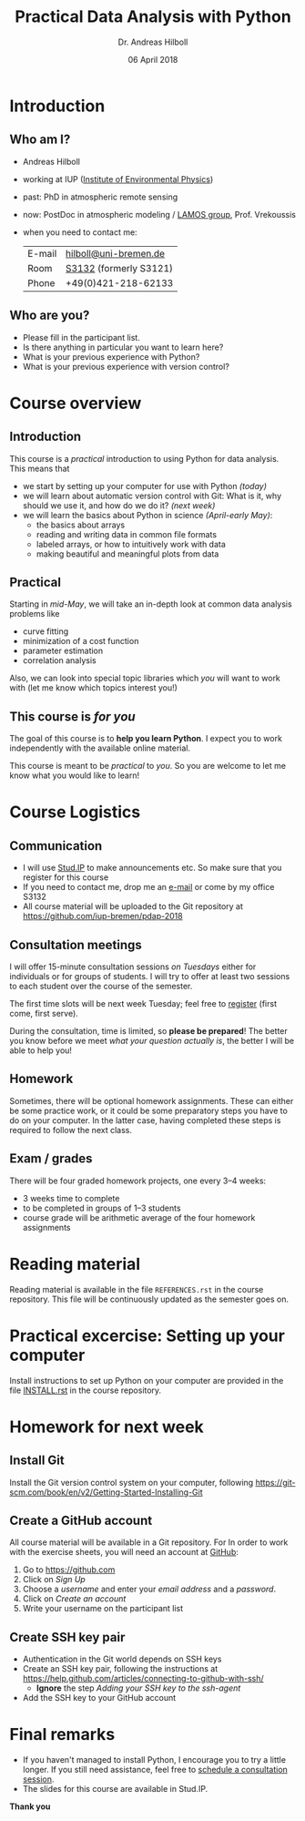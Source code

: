 #+OPTIONS: reveal_center:t reveal_progress:t reveal_history:t reveal_control:t
#+OPTIONS: reveal_mathjax:t reveal_rolling_links:t reveal_keyboard:t reveal_overview:t num:nil
#+OPTIONS: reveal_width:1024 reveal_height:768
#+OPTIONS: reveal_slide_number:c/t
#+OPTIONS: toc:1 todo:nil timestamp:nil
#+REVEAL_MARGIN: 0.2
#+REVEAL_MIN_SCALE: 0.3
#+REVEAL_TRANS: none
#+REVEAL_THEME: sky
#+REVEAL_HLEVEL: 999
#+REVEAL_PLUGINS: (highlight)
#+REVEAL_ROOT: https://cdnjs.cloudflare.com/ajax/libs/reveal.js/3.6.0/

#+TITLE: Practical Data Analysis with Python
#+AUTHOR: Dr. Andreas Hilboll
#+EMAIL: hilboll@uni-bremen.de
#+DATE: 06 April 2018

* DONE Introduction
  CLOSED: [2018-04-05 Thu 11:17]

** Who am I?
   - Andreas Hilboll
   - working at IUP ([[http://www.iup.uni-bremen.de/][Institute of Environmental Physics]])
   - past: PhD in atmospheric remote sensing
   - now: PostDoc in atmospheric modeling / [[http://www.iup.uni-bremen.de/lamos/][LAMOS group]], Prof. Vrekoussis
   - when you need to contact me:

     | E-mail | [[mailto:hilboll@uni-bremen.de][hilboll@uni-bremen.de]]  |
     | Room   | [[http://oracle-web.zfn.uni-bremen.de/lageplan/lageplan?pi_raum_id=8251&pi_raumnummer=S3121&pi_anz=1][S3132]] (formerly S3121) |
     | Phone  | +49(0)421-218-62133    |

** Who are you?

   - Please fill in the participant list.
   - Is there anything in particular you want to learn here?
   - What is your previous experience with Python?
   - What is your previous experience with version control?

* DONE Course overview
  CLOSED: [2018-04-05 Thu 11:26]

** Introduction

   This course is a /practical/ introduction to using Python for data
   analysis.  This means that
   - we start by setting up your computer for use with Python /(today)/
   - we will learn about automatic version control with Git: What is
     it, why should we use it, and how do we do it? /(next week)/
   - we will learn the basics about Python in science /(April-early
     May)/:
     - the basics about arrays
     - reading and writing data in common file formats
     - labeled arrays, or how to intuitively work with data
     - making beautiful and meaningful plots from data

** Practical

   Starting in /mid-May/, we will take an in-depth look at common data
   analysis problems like

   - curve fitting
   - minimization of a cost function
   - parameter estimation
   - correlation analysis

   Also, we can look into special topic libraries which /you/ will want
   to work with (let me know which topics interest you!)
   
** This course is /for you/

   The goal of this course is to *help you learn Python*.  I expect you
   to work independently with the available online material.

   This course is meant to be /practical/ to /you/.  So you are welcome to let me
   know what you would like to learn!

* DONE Course Logistics
  CLOSED: [2018-04-05 Thu 11:43]

** DONE Communication

   - I will use [[https://elearning.uni-bremen.de/][Stud.IP]] to make announcements etc.  So make sure that you register
     for this course
   - If you need to contact me, drop me an [[mailto:hilboll@uni-bremen.de][e-mail]] or come by my office S3132
   - All course material will be uploaded to the Git repository at
     https://github.com/iup-bremen/pdap-2018

** DONE Consultation meetings
   CLOSED: [2018-04-05 Thu 11:43]

   I will offer 15-minute consultation sessions /on Tuesdays/ either for
   individuals or for groups of students.  I will try to offer at
   least two sessions to each student over the course of the semester.
   
   The first time slots will be next week Tuesday; feel free to
   [[https://doodle.com/poll/wi8f8d93azrsy9cr][register]] (first come, first serve).
   
   During the consultation, time is limited, so *please be prepared*!
   The better you know before we meet /what your question actually is/,
   the better I will be able to help you!

     
** Homework

   Sometimes, there will be optional homework assignments.  These can
   either be some practice work, or it could be some preparatory steps
   you have to do on your computer.  In the latter case, having
   completed these steps is required to follow the next class.

** DONE Exam / grades
   CLOSED: [2018-04-05 Thu 11:43]

   There will be four graded homework projects, one every 3--4 weeks:
   - 3 weeks time to complete
   - to be completed in groups of 1--3 students
   - course grade will be arithmetic average of the four homework assignments
* DONE Reading material
  CLOSED: [2018-04-05 Thu 16:28]

  Reading material is available in the file =REFERENCES.rst= in the
  course repository.  This file will be continuously updated as the
  semester goes on.

* DONE Practical excercise: Setting up your computer
  CLOSED: [2018-04-05 Thu 16:47]

  Install instructions to set up Python on your computer are provided
  in the file [[https://github.com/iup-bremen/pdap-2018/blob/master/INSTALL.rst][INSTALL.rst]] in the course repository.

* Homework for next week

** Install Git
   
   Install the Git version control system on your computer, following
   https://git-scm.com/book/en/v2/Getting-Started-Installing-Git

** Create a GitHub account

   All course material will be available in a Git repository.  For In
   order to work with the exercise sheets, you will need an account at
   [[https://github.com][GitHub]]:
   
   1. Go to https://github.com
   2. Click on /Sign Up/
   3. Choose a /username/ and enter your /email address/ and a /password/.
   4. Click on /Create an account/
   5. Write your username on the participant list


** Create SSH key pair

   - Authentication in the Git world depends on SSH keys
   - Create an SSH key pair, following the instructions at
     https://help.github.com/articles/connecting-to-github-with-ssh/
     - *Ignore* the step /Adding your SSH key to the ssh-agent/
   - Add the SSH key to your GitHub account

* DONE Final remarks
  CLOSED: [2018-04-05 Thu 16:08]

  - If you haven't managed to install Python, I encourage you to try a
    little longer.  If you still need assistance, feel free to
    [[https://doodle.com/poll/wi8f8d93azrsy9cr][schedule a consultation session]].
  - The slides for this course are available in Stud.IP.

*Thank you*
